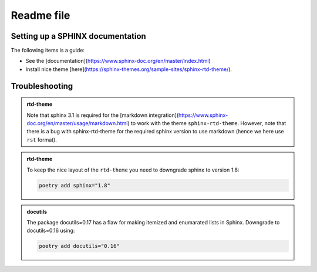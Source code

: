Readme file
===========

Setting up a SPHINX documentation
---------------------------------

The following items is a guide:

* See the [documentation](https://www.sphinx-doc.org/en/master/index.html)
* Install nice theme [here](https://sphinx-themes.org/sample-sites/sphinx-rtd-theme/).

  
Troubleshooting
---------------

.. admonition:: rtd-theme      

   Note that sphinx 3.1 is required for the [markdown integration](https://www.sphinx-doc.org/en/master/usage/markdown.html) to work with the theme ``sphinx-rtd-theme``. However, note that there is a bug with sphinx-rtd-theme for the required sphinx version to use markdown (hence we here use ``rst`` format).


.. admonition:: rtd-theme
		
   To keep the nice layout of the ``rtd-theme`` you need to downgrade sphinx to version 1.8:

   .. code-block:: shell
   
      poetry add sphinx="1.8"
      

.. admonition:: docutils

   The package docutils=0.17 has a flaw for making itemized and enumarated lists in Sphinx. Downgrade to docutils=0.16 using:

   .. code-block:: shell

      poetry add docutils="0.16"
